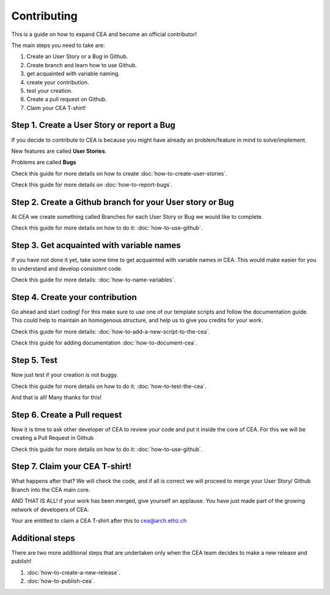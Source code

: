 Contributing
=============

This is a guide on how to expand CEA and become an official contributor!

The main steps you need to take are:

#. Create an User Story or a Bug in Github.
#. Create branch and learn how to use Github.
#. get acquainted with variable naming.
#. create your contribution.
#. test your creation.
#. Create a pull request on Github.
#. Claim your CEA T-shirt!


Step 1. Create a User Story or report a Bug
--------------------------------------------

If you decide to contribute to CEA is because you might have already an problem/feature in mind to solve/implement.

New features are called **User Stories**.

Problems are called **Bugs**

Check this guide for more details on how to create :doc:`how-to-create-user-stories`.

Check this guide for more details on :doc:`how-to-report-bugs`.


Step 2. Create a Github branch for your User story or Bug
----------------------------------------------------------

At CEA we create something called Branches for each User Story or Bug we would like to complete.

Check this guide for more details on how to do it: :doc:`how-to-use-github`.


Step 3. Get acquainted with variable names
------------------------------------------

If you have not done it yet, take some time to get acquainted with variable names in CEA. This would make easier for you to understand and develop consistent code.

Check this guide for more details: :doc:`how-to-name-variables`.


Step 4. Create your contribution
--------------------------------

Go ahead and start coding! For this make sure to use one of our template scripts and follow the documentation guide. This could help to maintain an homogenous structure, and help us to give you credits for your work.

Check this guide for more details: :doc:`how-to-add-a-new-script-to-the-cea`.

Check this guide for adding documentation :doc:`how-to-document-cea`.


Step 5. Test
------------

Now just test if your creation is not buggy.

Check this guide for more details on how to do it: :doc:`how-to-test-the-cea`.

And that is all! Many thanks for this!


Step 6. Create a Pull request
-----------------------------

Now it is time to ask other developer of CEA to review your code and put it inside the core of CEA. For this we will be creating a Pull Request in Github

Check this guide for more details on how to do it: :doc:`how-to-use-github`.



Step 7. Claim your CEA T-shirt!
-------------------------------

What happens after that? We will check the code, and if all is correct we will proceed to merge your User Story/ Github Branch into the CEA main core.

AND THAT IS ALL! if your work has been merged, give yourself an applause. You have just made part of the growing network of developers of CEA. 

Your are entitled to claim a CEA T-shirt after this to cea@arch.ethz.ch 


Additional steps
----------------

There are two more additional steps that are undertaken only when the CEA team decides to make a new release and publish!


#. :doc:`how-to-create-a-new-release`.
#. :doc:`how-to-publish-cea`.